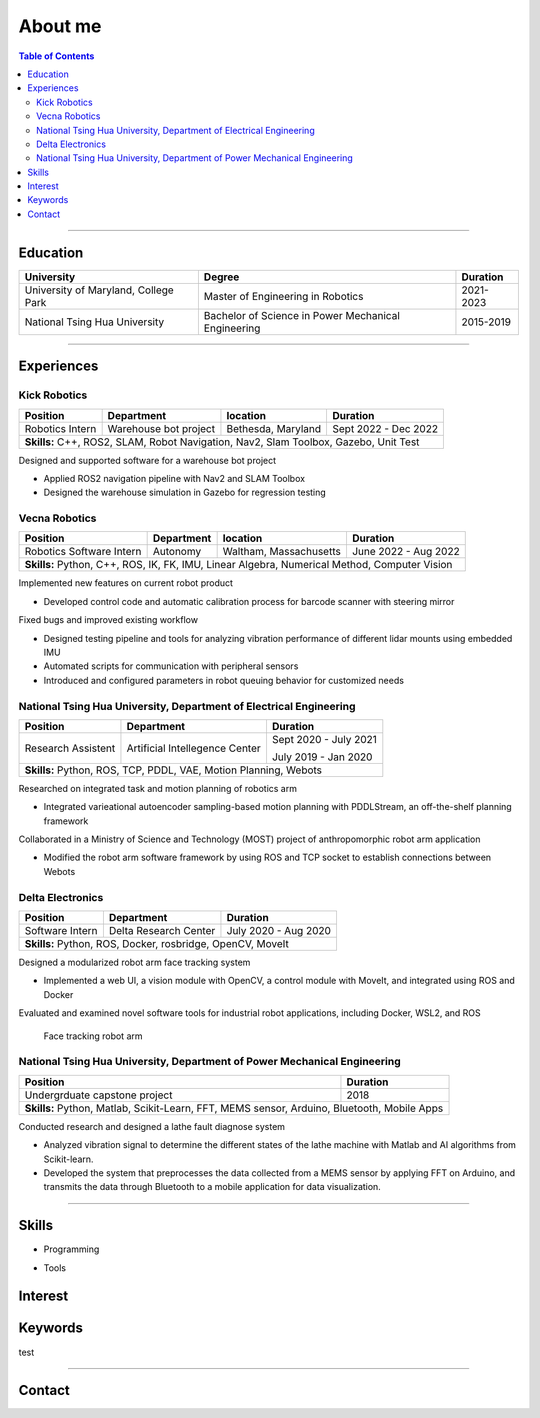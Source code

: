 About me
===============================================

.. contents:: Table of Contents
   :local:

------------

Education
************************************************

+--------------------------------------+-------------------------------------------------------+--------------------+
|            **University**            |                   **Degree**                          |      **Duration**  |
+--------------------------------------+-------------------------------------------------------+--------------------+
| University of Maryland, College Park |  Master of Engineering in Robotics                    |      2021-2023     |
+--------------------------------------+-------------------------------------------------------+--------------------+
| National Tsing Hua University        |  Bachelor of Science in Power Mechanical Engineering  |      2015-2019     |
+--------------------------------------+-------------------------------------------------------+--------------------+

------------


Experiences
************************************************

Kick Robotics
^^^^^^^^^^^^^^^^^^^^^^

+-----------------+------------------------+---------------------+----------------------+
| **Position**    |    **Department**      | **location**        | **Duration**         | 
+-----------------+------------------------+---------------------+----------------------+
| Robotics Intern |  Warehouse bot project |  Bethesda, Maryland | Sept 2022 - Dec 2022 |
+-----------------+------------------------+---------------------+----------------------+
| **Skills:**  C++, ROS2, SLAM, Robot Navigation, Nav2, Slam Toolbox, Gazebo, Unit Test |
+---------------------------------------------------------------------------------------+

Designed and supported software for a warehouse bot project          

- Applied ROS2 navigation pipeline with Nav2 and SLAM Toolbox        

- Designed the warehouse simulation in Gazebo for regression testing 

.. grid:: 1 1 2 2

   .. grid-item::

      .. figure:: images/kick_robot_navigation.gif

         Kick warehouse robot navigating warehouse simulation environment.

   .. grid-item::

      .. figure:: images/generating_warehouse.gif
         :width: 85%

         Automatic warehouse layout generation


Vecna Robotics
^^^^^^^^^^^^^^^^^^^^^^

+--------------------------+------------------------+------------------------+---------------------+
| **Position**             |    **Department**      | **location**           |  **Duration**       | 
+--------------------------+------------------------+------------------------+---------------------+
| Robotics Software Intern |       Autonomy         | Waltham, Massachusetts | June 2022 - Aug 2022|
+--------------------------+------------------------+------------------------+---------------------+
| **Skills:**   Python, C++, ROS, IK, FK, IMU, Linear Algebra, Numerical Method, Computer Vision   |
+--------------------------------------------------------------------------------------------------+

Implemented new features on current robot product

- Developed control code and automatic calibration process for barcode scanner with steering mirror

Fixed bugs and improved existing workflow

- Designed testing pipeline and tools for analyzing vibration performance of different lidar mounts using embedded IMU
- Automated scripts for communication with peripheral sensors
- Introduced and configured parameters in robot queuing behavior for customized needs

.. grid:: 1 1 2 2

   .. grid-item::
      :columns: 12 12 5 5

      .. grid:: 1 1 1 1

         .. grid-item::

            .. figure:: images/barcode_scanner_with_steering_mirror.png

               Barcode scanner with steering mirror from Cognex.

         .. grid-item::

            .. figure:: images/vibration_analysis.png

               Vibration analysis for lidar mount.


   .. grid-item::
      :columns: 12 12 7 7

      .. figure:: images/stitched_final.jpg
         :width: 90%

         Automatic barcode image stiching with accurate focus coordinate control.




National Tsing Hua University, Department of Electrical Engineering
^^^^^^^^^^^^^^^^^^^^^^^^^^^^^^^^^^^^^^^^^^^^^^^^^^^^^^^^^^^^^^^^^^^

+--------------------+---------------------------------+----------------------+
| **Position**       |    **Department**               |     **Duration**     | 
+--------------------+---------------------------------+----------------------+
| Research Assistent |  Artificial Intellegence Center | Sept 2020 - July 2021|
|                    |                                 |                      |
|                    |                                 | July 2019 - Jan 2020 |
+--------------------+---------------------------------+----------------------+
| **Skills:**  Python, ROS, TCP, PDDL, VAE, Motion Planning, Webots           |
+-----------------------------------------------------------------------------+

Researched on integrated task and motion planning of robotics arm

- Integrated varieational autoencoder sampling-based motion planning with PDDLStream, an off-the-shelf planning framework

Collaborated in a Ministry of Science and Technology (MOST) project of anthropomorphic robot arm application

- Modified the robot arm software framework by using ROS and TCP socket to establish connections between Webots

.. grid:: 1 1 2 2

   .. grid-item::

      .. figure:: images/sampling_traj.gif

         Sampling collision-free trajectory to move beer bottle to goal region.

   .. grid-item::

      .. figure:: images/start_plan.gif

         Executing successful plan from the sampling history.


Delta Electronics
^^^^^^^^^^^^^^^^^^^^^^

+-----------------+------------------------+----------------------+
| **Position**    |    **Department**      | **Duration**         | 
+-----------------+------------------------+----------------------+
| Software Intern | Delta Research Center  | July 2020 - Aug 2020 |
+-----------------+------------------------+----------------------+
| **Skills:**  Python, ROS, Docker, rosbridge, OpenCV, MoveIt     |
+-----------------------------------------------------------------+

Designed a modularized robot arm face tracking system

- Implemented a web UI, a vision module with OpenCV, a control module with MoveIt, and integrated using ROS and Docker

Evaluated and examined novel software tools for industrial robot applications, including Docker, WSL2, and ROS

.. figure:: images/delta_arm.gif

   Face tracking robot arm


National Tsing Hua University, Department of Power Mechanical Engineering
^^^^^^^^^^^^^^^^^^^^^^^^^^^^^^^^^^^^^^^^^^^^^^^^^^^^^^^^^^^^^^^^^^^^^^^^^

+-------------------------------+-------------------------------------------------------------+
| **Position**                  |  **Duration**                                               | 
+-------------------------------+-------------------------------------------------------------+
| Undergrduate capstone project |    2018                                                     |
+-------------------------------+-------------------------------------------------------------+
| **Skills:**  Python, Matlab, Scikit-Learn, FFT, MEMS sensor, Arduino, Bluetooth, Mobile Apps| 
+---------------------------------------------------------------------------------------------+

Conducted research and designed a lathe fault diagnose system

- Analyzed vibration signal to determine the different states of the lathe machine with Matlab and AI algorithms from Scikit-learn.

- Developed the system that preprocesses the data collected from a MEMS sensor by applying FFT on Arduino, and transmits the data through Bluetooth to a mobile application for data visualization.

.. grid:: 1 1 2 2

   .. grid-item::

      .. figure:: images/sensor_on_lathe.jpg

         6-axis accelerometer gyroscope sensor on lathe machine

   .. grid-item::

      .. figure:: images/vibration_matlab.png

         Matlab interface for analyzing vibration


------------

Skills
************************************************

- Programming

.. grid:: 5 5 10 10 

   
   .. grid-item::

      .. figure:: images/logo/c-plus-plus-logo.png

         C++ 11/14/17

   .. grid-item::

      .. figure:: images/logo/python.png
        
         Python

   .. grid-item::

      .. figure:: images/logo/console.png
        
         Bash

   .. grid-item::

      .. figure:: images/logo/c-programming.png

         C


   .. grid-item::

      .. figure:: images/logo/matlab.png
        
         Matlab

- Tools

.. grid:: 5 5 10 10 
   
   .. grid-item::

      .. figure:: images/logo/git.png
        
         Git

   .. grid-item::

      .. figure:: images/logo/docker.png
        
         Docker
   
   .. grid-item::

      .. figure:: images/logo/google-logo.png
        
         Gtest

   .. grid-item::

      .. figure:: images/logo/cmake.png
        
         CMake

   .. grid-item::

      .. figure:: images/logo/pytorch.png
        
         Pytorch

Interest
************************************************

Keywords
************************************************

test 

------------

Contact
************************************************

.. raw:: html

   <iframe src="https://docs.google.com/forms/d/e/1FAIpQLSckdQdQvX0dTwKMm9cdV2EvOASM9ti8jv_pmn6UzRzn_FbsEg/viewform?embedded=true" width="640" height="900" frameborder="0" marginheight="0" marginwidth="0">Loading…</iframe>


